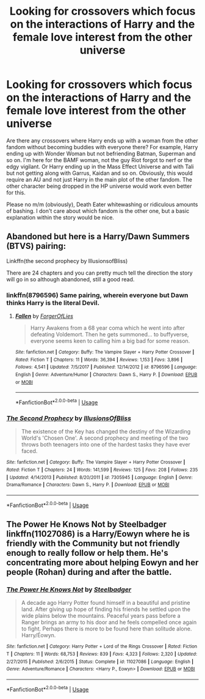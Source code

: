 #+TITLE: Looking for crossovers which focus on the interactions of Harry and the female love interest from the other universe

* Looking for crossovers which focus on the interactions of Harry and the female love interest from the other universe
:PROPERTIES:
:Author: Hellstrike
:Score: 5
:DateUnix: 1528566187.0
:DateShort: 2018-Jun-09
:FlairText: Request
:END:
Are there any crossovers where Harry ends up with a woman from the other fandom without becoming buddies with everyone there? For example, Harry ending up with Wonder Woman but not befriending Batman, Superman and so on. I'm here for the BAMF woman, not the guy Riot forgot to nerf or the edgy vigilant. Or Harry ending up in the Mass Effect Universe and with Tali but not getting along with Garrus, Kaidan and so on. Obviously, this would require an AU and not just Harry in the main plot of the other fandom. The other character being dropped in the HP universe would work even better for this.

Please no m/m (obviously), Death Eater whitewashing or ridiculous amounts of bashing. I don't care about which fandom is the other one, but a basic explanation within the story would be nice.


** Abandoned but here is a Harry/Dawn Summers (BTVS) pairing:

Linkffn(the second prophecy by IllusionsofBliss)

There are 24 chapters and you can pretty much tell the direction the story will go in so although abandoned, still a good read.
:PROPERTIES:
:Author: Whapples
:Score: 3
:DateUnix: 1528572582.0
:DateShort: 2018-Jun-09
:END:

*** linkffn(8796596) Same pairing, wherein everyone but Dawn thinks Harry is the literal Devil.
:PROPERTIES:
:Author: kalespr
:Score: 4
:DateUnix: 1528581703.0
:DateShort: 2018-Jun-10
:END:

**** [[https://www.fanfiction.net/s/8796596/1/][*/Fallen/*]] by [[https://www.fanfiction.net/u/4358054/ForgerOfLies][/ForgerOfLies/]]

#+begin_quote
  Harry Awakens from a 68 year coma which he went into after defeating Voldemort. Then he gets summoned... to buffyverse, everyone seems keen to calling him a big bad for some reason.
#+end_quote

^{/Site/:} ^{fanfiction.net} ^{*|*} ^{/Category/:} ^{Buffy:} ^{The} ^{Vampire} ^{Slayer} ^{+} ^{Harry} ^{Potter} ^{Crossover} ^{*|*} ^{/Rated/:} ^{Fiction} ^{T} ^{*|*} ^{/Chapters/:} ^{11} ^{*|*} ^{/Words/:} ^{36,394} ^{*|*} ^{/Reviews/:} ^{1,153} ^{*|*} ^{/Favs/:} ^{3,896} ^{*|*} ^{/Follows/:} ^{4,541} ^{*|*} ^{/Updated/:} ^{7/5/2017} ^{*|*} ^{/Published/:} ^{12/14/2012} ^{*|*} ^{/id/:} ^{8796596} ^{*|*} ^{/Language/:} ^{English} ^{*|*} ^{/Genre/:} ^{Adventure/Humor} ^{*|*} ^{/Characters/:} ^{Dawn} ^{S.,} ^{Harry} ^{P.} ^{*|*} ^{/Download/:} ^{[[http://www.ff2ebook.com/old/ffn-bot/index.php?id=8796596&source=ff&filetype=epub][EPUB]]} ^{or} ^{[[http://www.ff2ebook.com/old/ffn-bot/index.php?id=8796596&source=ff&filetype=mobi][MOBI]]}

--------------

*FanfictionBot*^{2.0.0-beta} | [[https://github.com/tusing/reddit-ffn-bot/wiki/Usage][Usage]]
:PROPERTIES:
:Author: FanfictionBot
:Score: 1
:DateUnix: 1528581712.0
:DateShort: 2018-Jun-10
:END:


*** [[https://www.fanfiction.net/s/7305945/1/][*/The Second Prophecy/*]] by [[https://www.fanfiction.net/u/3102211/IllusionsOfBliss][/IllusionsOfBliss/]]

#+begin_quote
  The existence of the Key has changed the destiny of the Wizarding World's 'Chosen One'. A second prophecy and meeting of the two throws both teenagers into one of the hardest tasks they have ever faced.
#+end_quote

^{/Site/:} ^{fanfiction.net} ^{*|*} ^{/Category/:} ^{Buffy:} ^{The} ^{Vampire} ^{Slayer} ^{+} ^{Harry} ^{Potter} ^{Crossover} ^{*|*} ^{/Rated/:} ^{Fiction} ^{T} ^{*|*} ^{/Chapters/:} ^{24} ^{*|*} ^{/Words/:} ^{141,599} ^{*|*} ^{/Reviews/:} ^{125} ^{*|*} ^{/Favs/:} ^{208} ^{*|*} ^{/Follows/:} ^{235} ^{*|*} ^{/Updated/:} ^{4/14/2013} ^{*|*} ^{/Published/:} ^{8/20/2011} ^{*|*} ^{/id/:} ^{7305945} ^{*|*} ^{/Language/:} ^{English} ^{*|*} ^{/Genre/:} ^{Drama/Romance} ^{*|*} ^{/Characters/:} ^{Dawn} ^{S.,} ^{Harry} ^{P.} ^{*|*} ^{/Download/:} ^{[[http://www.ff2ebook.com/old/ffn-bot/index.php?id=7305945&source=ff&filetype=epub][EPUB]]} ^{or} ^{[[http://www.ff2ebook.com/old/ffn-bot/index.php?id=7305945&source=ff&filetype=mobi][MOBI]]}

--------------

*FanfictionBot*^{2.0.0-beta} | [[https://github.com/tusing/reddit-ffn-bot/wiki/Usage][Usage]]
:PROPERTIES:
:Author: FanfictionBot
:Score: 1
:DateUnix: 1528572613.0
:DateShort: 2018-Jun-10
:END:


** The Power He Knows Not by Steelbadger linkffn(11027086) is a Harry/Eowyn where he is friendly with the Community but not friendly enough to really follow or help them. He's concentrating more about helping Eowyn and her people (Rohan) during and after the battle.
:PROPERTIES:
:Author: Eawen_Telemnar
:Score: 3
:DateUnix: 1528639674.0
:DateShort: 2018-Jun-10
:END:

*** [[https://www.fanfiction.net/s/11027086/1/][*/The Power He Knows Not/*]] by [[https://www.fanfiction.net/u/5291694/Steelbadger][/Steelbadger/]]

#+begin_quote
  A decade ago Harry Potter found himself in a beautiful and pristine land. After giving up hope of finding his friends he settled upon the wide plains below the mountains. Peaceful years pass before a Ranger brings an army to his door and he feels compelled once again to fight. Perhaps there is more to be found here than solitude alone. Harry/Éowyn.
#+end_quote

^{/Site/:} ^{fanfiction.net} ^{*|*} ^{/Category/:} ^{Harry} ^{Potter} ^{+} ^{Lord} ^{of} ^{the} ^{Rings} ^{Crossover} ^{*|*} ^{/Rated/:} ^{Fiction} ^{T} ^{*|*} ^{/Chapters/:} ^{11} ^{*|*} ^{/Words/:} ^{68,753} ^{*|*} ^{/Reviews/:} ^{839} ^{*|*} ^{/Favs/:} ^{4,323} ^{*|*} ^{/Follows/:} ^{2,320} ^{*|*} ^{/Updated/:} ^{2/27/2015} ^{*|*} ^{/Published/:} ^{2/6/2015} ^{*|*} ^{/Status/:} ^{Complete} ^{*|*} ^{/id/:} ^{11027086} ^{*|*} ^{/Language/:} ^{English} ^{*|*} ^{/Genre/:} ^{Adventure/Romance} ^{*|*} ^{/Characters/:} ^{<Harry} ^{P.,} ^{Eowyn>} ^{*|*} ^{/Download/:} ^{[[http://www.ff2ebook.com/old/ffn-bot/index.php?id=11027086&source=ff&filetype=epub][EPUB]]} ^{or} ^{[[http://www.ff2ebook.com/old/ffn-bot/index.php?id=11027086&source=ff&filetype=mobi][MOBI]]}

--------------

*FanfictionBot*^{2.0.0-beta} | [[https://github.com/tusing/reddit-ffn-bot/wiki/Usage][Usage]]
:PROPERTIES:
:Author: FanfictionBot
:Score: 1
:DateUnix: 1528639697.0
:DateShort: 2018-Jun-10
:END:
